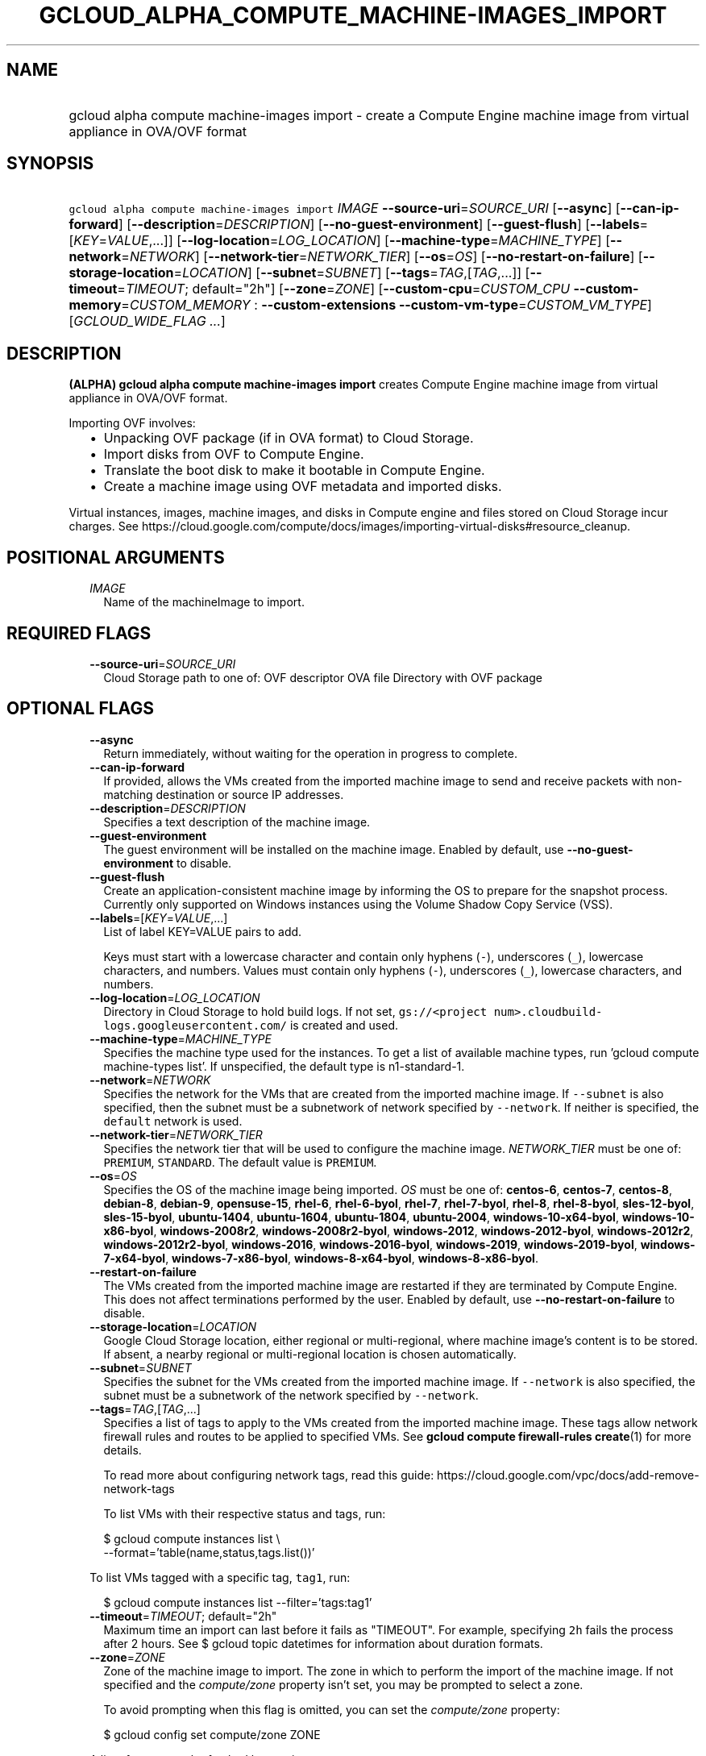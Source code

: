 
.TH "GCLOUD_ALPHA_COMPUTE_MACHINE\-IMAGES_IMPORT" 1



.SH "NAME"
.HP
gcloud alpha compute machine\-images import \- create a Compute Engine machine image from virtual appliance in OVA/OVF format



.SH "SYNOPSIS"
.HP
\f5gcloud alpha compute machine\-images import\fR \fIIMAGE\fR \fB\-\-source\-uri\fR=\fISOURCE_URI\fR [\fB\-\-async\fR] [\fB\-\-can\-ip\-forward\fR] [\fB\-\-description\fR=\fIDESCRIPTION\fR] [\fB\-\-no\-guest\-environment\fR] [\fB\-\-guest\-flush\fR] [\fB\-\-labels\fR=[\fIKEY\fR=\fIVALUE\fR,...]] [\fB\-\-log\-location\fR=\fILOG_LOCATION\fR] [\fB\-\-machine\-type\fR=\fIMACHINE_TYPE\fR] [\fB\-\-network\fR=\fINETWORK\fR] [\fB\-\-network\-tier\fR=\fINETWORK_TIER\fR] [\fB\-\-os\fR=\fIOS\fR] [\fB\-\-no\-restart\-on\-failure\fR] [\fB\-\-storage\-location\fR=\fILOCATION\fR] [\fB\-\-subnet\fR=\fISUBNET\fR] [\fB\-\-tags\fR=\fITAG\fR,[\fITAG\fR,...]] [\fB\-\-timeout\fR=\fITIMEOUT\fR;\ default="2h"] [\fB\-\-zone\fR=\fIZONE\fR] [\fB\-\-custom\-cpu\fR=\fICUSTOM_CPU\fR\ \fB\-\-custom\-memory\fR=\fICUSTOM_MEMORY\fR\ :\ \fB\-\-custom\-extensions\fR\ \fB\-\-custom\-vm\-type\fR=\fICUSTOM_VM_TYPE\fR] [\fIGCLOUD_WIDE_FLAG\ ...\fR]



.SH "DESCRIPTION"

\fB(ALPHA)\fR \fBgcloud alpha compute machine\-images import\fR creates Compute
Engine machine image from virtual appliance in OVA/OVF format.

Importing OVF involves:
.RS 2m
.IP "\(bu" 2m
Unpacking OVF package (if in OVA format) to Cloud Storage.
.IP "\(bu" 2m
Import disks from OVF to Compute Engine.
.IP "\(bu" 2m
Translate the boot disk to make it bootable in Compute Engine.
.IP "\(bu" 2m
Create a machine image using OVF metadata and imported disks.
.RE
.sp

Virtual instances, images, machine images, and disks in Compute engine and files
stored on Cloud Storage incur charges. See
https://cloud.google.com/compute/docs/images/importing\-virtual\-disks#resource_cleanup.



.SH "POSITIONAL ARGUMENTS"

.RS 2m
.TP 2m
\fIIMAGE\fR
Name of the machineImage to import.


.RE
.sp

.SH "REQUIRED FLAGS"

.RS 2m
.TP 2m
\fB\-\-source\-uri\fR=\fISOURCE_URI\fR
Cloud Storage path to one of: OVF descriptor OVA file Directory with OVF package


.RE
.sp

.SH "OPTIONAL FLAGS"

.RS 2m
.TP 2m
\fB\-\-async\fR
Return immediately, without waiting for the operation in progress to complete.

.TP 2m
\fB\-\-can\-ip\-forward\fR
If provided, allows the VMs created from the imported machine image to send and
receive packets with non\-matching destination or source IP addresses.

.TP 2m
\fB\-\-description\fR=\fIDESCRIPTION\fR
Specifies a text description of the machine image.

.TP 2m
\fB\-\-guest\-environment\fR
The guest environment will be installed on the machine image. Enabled by
default, use \fB\-\-no\-guest\-environment\fR to disable.

.TP 2m
\fB\-\-guest\-flush\fR
Create an application\-consistent machine image by informing the OS to prepare
for the snapshot process. Currently only supported on Windows instances using
the Volume Shadow Copy Service (VSS).

.TP 2m
\fB\-\-labels\fR=[\fIKEY\fR=\fIVALUE\fR,...]
List of label KEY=VALUE pairs to add.

Keys must start with a lowercase character and contain only hyphens (\f5\-\fR),
underscores (\f5_\fR), lowercase characters, and numbers. Values must contain
only hyphens (\f5\-\fR), underscores (\f5_\fR), lowercase characters, and
numbers.

.TP 2m
\fB\-\-log\-location\fR=\fILOG_LOCATION\fR
Directory in Cloud Storage to hold build logs. If not set, \f5gs://<project
num>.cloudbuild\-logs.googleusercontent.com/\fR is created and used.

.TP 2m
\fB\-\-machine\-type\fR=\fIMACHINE_TYPE\fR
Specifies the machine type used for the instances. To get a list of available
machine types, run 'gcloud compute machine\-types list'. If unspecified, the
default type is n1\-standard\-1.

.TP 2m
\fB\-\-network\fR=\fINETWORK\fR
Specifies the network for the VMs that are created from the imported machine
image. If \f5\-\-subnet\fR is also specified, then the subnet must be a
subnetwork of network specified by \f5\-\-network\fR. If neither is specified,
the \f5default\fR network is used.

.TP 2m
\fB\-\-network\-tier\fR=\fINETWORK_TIER\fR
Specifies the network tier that will be used to configure the machine image.
\f5\fINETWORK_TIER\fR\fR must be one of: \f5PREMIUM\fR, \f5STANDARD\fR. The
default value is \f5PREMIUM\fR.

.TP 2m
\fB\-\-os\fR=\fIOS\fR
Specifies the OS of the machine image being imported. \fIOS\fR must be one of:
\fBcentos\-6\fR, \fBcentos\-7\fR, \fBcentos\-8\fR, \fBdebian\-8\fR,
\fBdebian\-9\fR, \fBopensuse\-15\fR, \fBrhel\-6\fR, \fBrhel\-6\-byol\fR,
\fBrhel\-7\fR, \fBrhel\-7\-byol\fR, \fBrhel\-8\fR, \fBrhel\-8\-byol\fR,
\fBsles\-12\-byol\fR, \fBsles\-15\-byol\fR, \fBubuntu\-1404\fR,
\fBubuntu\-1604\fR, \fBubuntu\-1804\fR, \fBubuntu\-2004\fR,
\fBwindows\-10\-x64\-byol\fR, \fBwindows\-10\-x86\-byol\fR,
\fBwindows\-2008r2\fR, \fBwindows\-2008r2\-byol\fR, \fBwindows\-2012\fR,
\fBwindows\-2012\-byol\fR, \fBwindows\-2012r2\fR, \fBwindows\-2012r2\-byol\fR,
\fBwindows\-2016\fR, \fBwindows\-2016\-byol\fR, \fBwindows\-2019\fR,
\fBwindows\-2019\-byol\fR, \fBwindows\-7\-x64\-byol\fR,
\fBwindows\-7\-x86\-byol\fR, \fBwindows\-8\-x64\-byol\fR,
\fBwindows\-8\-x86\-byol\fR.

.TP 2m
\fB\-\-restart\-on\-failure\fR
The VMs created from the imported machine image are restarted if they are
terminated by Compute Engine. This does not affect terminations performed by the
user. Enabled by default, use \fB\-\-no\-restart\-on\-failure\fR to disable.

.TP 2m
\fB\-\-storage\-location\fR=\fILOCATION\fR
Google Cloud Storage location, either regional or multi\-regional, where machine
image's content is to be stored. If absent, a nearby regional or multi\-regional
location is chosen automatically.

.TP 2m
\fB\-\-subnet\fR=\fISUBNET\fR
Specifies the subnet for the VMs created from the imported machine image. If
\f5\-\-network\fR is also specified, the subnet must be a subnetwork of the
network specified by \f5\-\-network\fR.

.TP 2m
\fB\-\-tags\fR=\fITAG\fR,[\fITAG\fR,...]
Specifies a list of tags to apply to the VMs created from the imported machine
image. These tags allow network firewall rules and routes to be applied to
specified VMs. See \fBgcloud compute firewall\-rules create\fR(1) for more
details.

To read more about configuring network tags, read this guide:
https://cloud.google.com/vpc/docs/add\-remove\-network\-tags

To list VMs with their respective status and tags, run:

.RS 2m
$ gcloud compute instances list \e
    \-\-format='table(name,status,tags.list())'
.RE

To list VMs tagged with a specific tag, \f5tag1\fR, run:

.RS 2m
$ gcloud compute instances list \-\-filter='tags:tag1'
.RE

.TP 2m
\fB\-\-timeout\fR=\fITIMEOUT\fR; default="2h"
Maximum time an import can last before it fails as "TIMEOUT". For example,
specifying \f52h\fR fails the process after 2 hours. See $ gcloud topic
datetimes for information about duration formats.

.TP 2m
\fB\-\-zone\fR=\fIZONE\fR
Zone of the machine image to import. The zone in which to perform the import of
the machine image. If not specified and the \f5\fIcompute/zone\fR\fR property
isn't set, you may be prompted to select a zone.

To avoid prompting when this flag is omitted, you can set the
\f5\fIcompute/zone\fR\fR property:

.RS 2m
$ gcloud config set compute/zone ZONE
.RE

A list of zones can be fetched by running:

.RS 2m
$ gcloud compute zones list
.RE

To unset the property, run:

.RS 2m
$ gcloud config unset compute/zone
.RE

Alternatively, the zone can be stored in the environment variable
\f5\fICLOUDSDK_COMPUTE_ZONE\fR\fR.

.TP 2m

Custom machine type extensions.

.RS 2m
.TP 2m
\fB\-\-custom\-cpu\fR=\fICUSTOM_CPU\fR
A whole number value indicating how many cores are desired in the custom machine
type. This flag must be specified if any of the other arguments in this group
are specified.

.TP 2m
\fB\-\-custom\-memory\fR=\fICUSTOM_MEMORY\fR
A whole number value indicating how much memory is desired in the custom machine
type. A size unit should be provided (eg. 3072MB or 9GB) \- if no units are
specified, GB is assumed. This flag must be specified if any of the other
arguments in this group are specified.

.TP 2m
\fB\-\-custom\-extensions\fR
Use the extended custom machine type.

.TP 2m
\fB\-\-custom\-vm\-type\fR=\fICUSTOM_VM_TYPE\fR
Specifies VM type. n1 \- VMs with CPU platforms Skylake and older, n2 \- VMs
with CPU platform Cascade Lake. n2 offers flexible sizing from 2 to 80 vCPUs,
and 1 to 640GBs of memory. It also features a number of performance enhancements
including exposing a more accurate NUMA topology to the guest OS. The default is
\f5n1\fR.


.RE
.RE
.sp

.SH "GCLOUD WIDE FLAGS"

These flags are available to all commands: \-\-account, \-\-billing\-project,
\-\-configuration, \-\-flags\-file, \-\-flatten, \-\-format, \-\-help,
\-\-impersonate\-service\-account, \-\-log\-http, \-\-project, \-\-quiet,
\-\-trace\-token, \-\-user\-output\-enabled, \-\-verbosity.

Run \fB$ gcloud help\fR for details.



.SH "EXAMPLES"

To import an OVF package from Cloud Storage into a machine image named
\f5my\-machine\-image\fR, run:

.RS 2m
$ gcloud alpha compute machine\-images import my\-machine\-image \e
    \-\-source\-uri=gs://my\-bucket/my\-dir
.RE



.SH "NOTES"

This command is currently in ALPHA and may change without notice. If this
command fails with API permission errors despite specifying the right project,
you may be trying to access an API with an invitation\-only early access
allowlist. This variant is also available:

.RS 2m
$ gcloud beta compute machine\-images import
.RE

